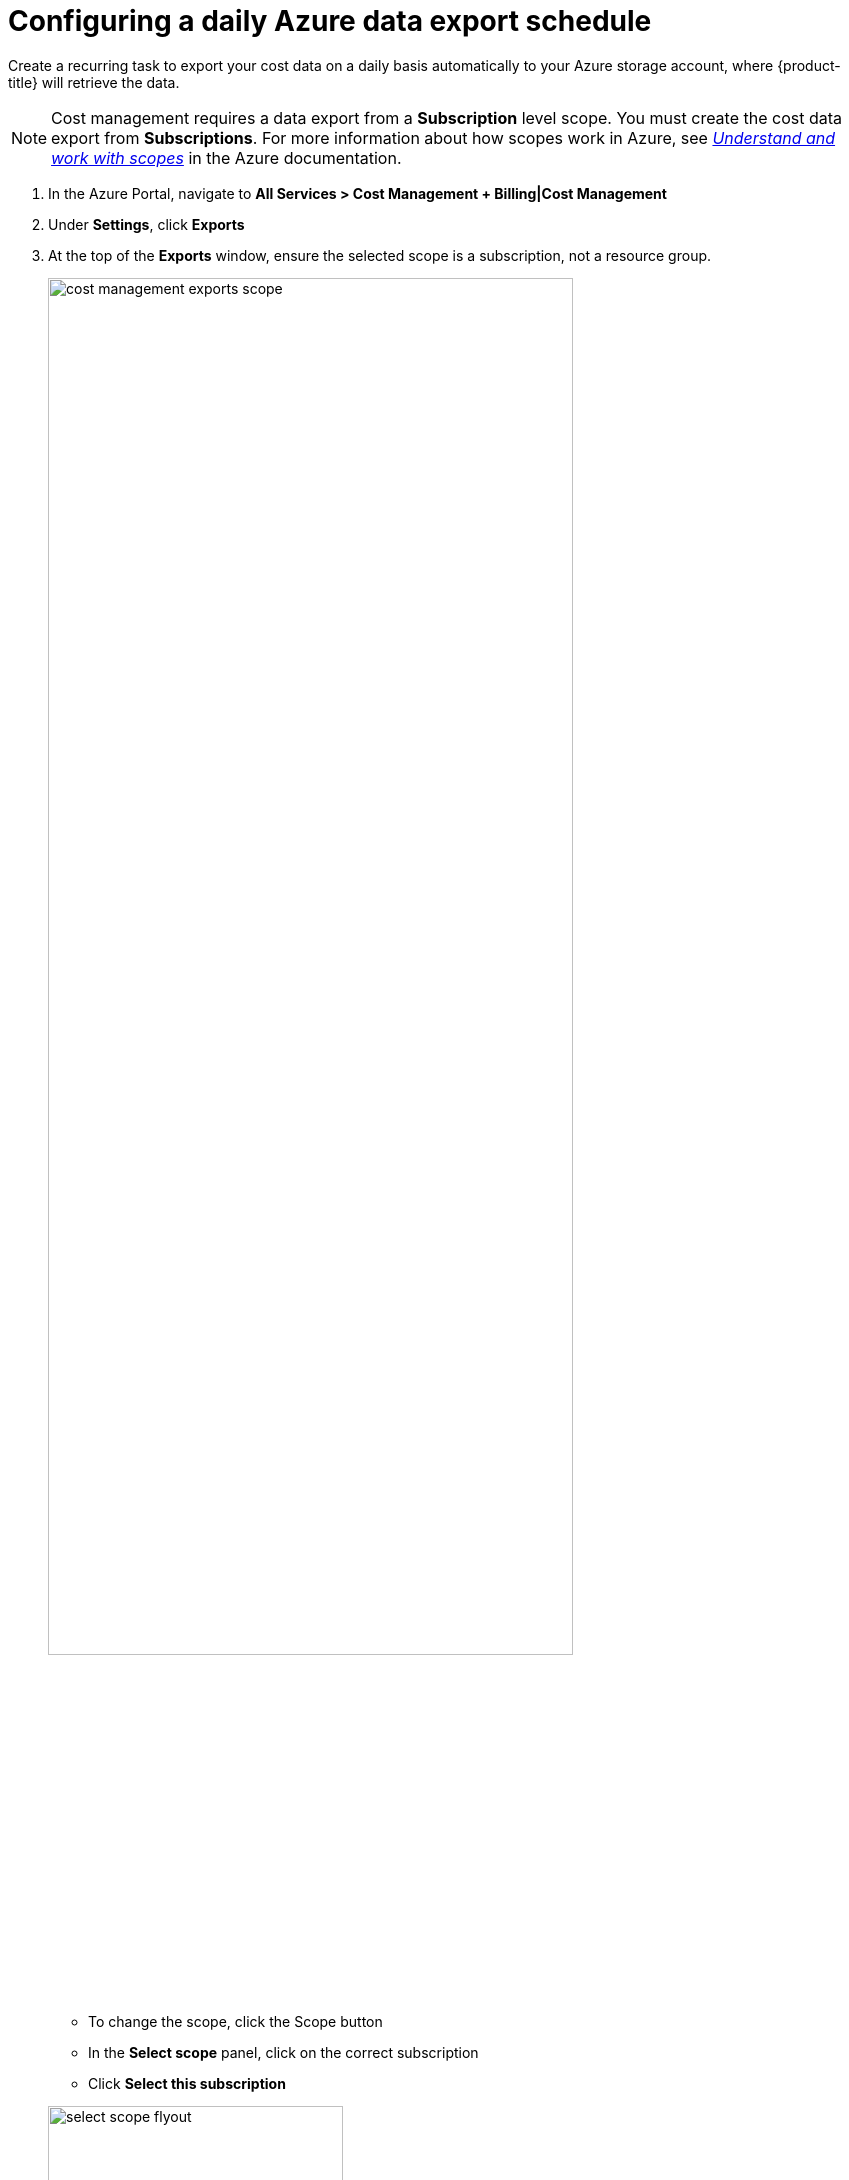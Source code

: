 // Module included in the following assemblies:
//
// assembly-adding-azure-sources.adoc
:_content-type: PROCEDURE
:experimental:

[id="configuring-an-azure-daily-export-schedule_{context}"]
= Configuring a daily Azure data export schedule

[role="_abstract"]
Create a recurring task to export your cost data on a daily basis automatically to your Azure storage account, where {product-title} will retrieve the data.

[NOTE]
====
Cost management requires a data export from a *Subscription* level scope. You must create the cost data export from *Subscriptions*. For more information about how scopes work in Azure, see link:https://docs.microsoft.com/en-us/azure/cost-management-billing/costs/understand-work-scopes[_Understand and work with scopes_] in the Azure documentation.
====

. In the Azure Portal, navigate to *All Services > Cost Management + Billing|Cost Management*
. Under *Settings*, click *Exports*
. At the top of the *Exports* window, ensure the selected scope is a subscription, not a resource group.

+
image::cost-management-exports-scope.png[width=80%,align="center"]

    * To change the scope, click the Scope button
    * In the *Select scope* panel, click on the correct subscription
    * Click *Select this subscription*

+
image::select-scope-flyout.png[width=60%,align="center"]

    * Verify subscription is now set as the scope for the export

. Click *Add*.

    * Enter any name for the export
    * For *Export type*, select *Daily export of month-to-date costs*.
    * For *Subscription*, select the same subscription as earlier.
    * For *Storage account*, select the account created earlier.
    * Enter any value for the container name and directory path for the export. These values provide the tree structure in the storage account where report files are stored.

. Click *Create*.
. In the *Exports* window, select the newly created export and click *Run now* to start exporting data to the Azure storage container.
. In the {platform-title} *Sources* wizard, click *Next* when you have created the export schedule and review the source details.
. Click *Finish* to complete adding the Azure source to {product-title}.

After the schedule is created, {product-title} will begin polling Azure for cost data, which will appear on the {product-title} dashboard ({link-cost-management}).

See link:https://docs.microsoft.com/en-us/azure/cost-management/tutorial-export-acm-data[Create and manage exported data] from the Azure documentation for more details.

